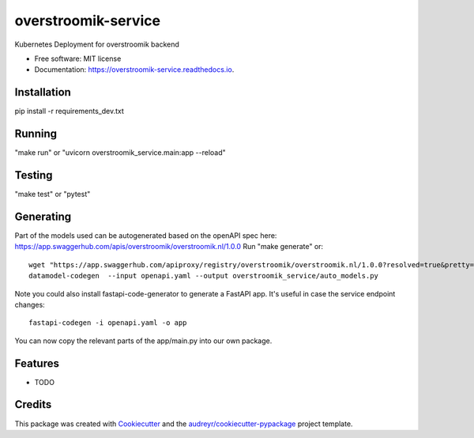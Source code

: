 ====================
overstroomik-service
====================


.. image:: https://travis-ci.com/Deltares/overstroomik-service.svg?branch=master
    :target: https://travis-ci.com/Deltares/overstroomik-service

.. image:: https://pyup.io/repos/github/Deltares/overstroomik-service/shield.svg
     :target: https://pyup.io/repos/github/Deltares/overstroomik-service/
     :alt: Updates



Kubernetes Deployment for overstroomik backend


* Free software: MIT license
* Documentation: https://overstroomik-service.readthedocs.io.

Installation
------------
pip install -r requirements_dev.txt

Running
-------
"make run" or "uvicorn overstroomik_service.main:app --reload"

Testing
-------
"make test" or "pytest"

Generating
----------

Part of the models used can be autogenerated based on the openAPI spec here: https://app.swaggerhub.com/apis/overstroomik/overstroomik.nl/1.0.0
Run "make generate" or::

	wget "https://app.swaggerhub.com/apiproxy/registry/overstroomik/overstroomik.nl/1.0.0?resolved=true&pretty=true" -O openapi.yaml
	datamodel-codegen  --input openapi.yaml --output overstroomik_service/auto_models.py

Note you could also install fastapi-code-generator to generate a FastAPI app. It's useful in case the service endpoint changes::

    fastapi-codegen -i openapi.yaml -o app

You can now copy the relevant parts of the app/main.py into our own package.


Features
--------

* TODO

Credits
-------

This package was created with Cookiecutter_ and the `audreyr/cookiecutter-pypackage`_ project template.

.. _Cookiecutter: https://github.com/audreyr/cookiecutter
.. _`audreyr/cookiecutter-pypackage`: https://github.com/audreyr/cookiecutter-pypackage
